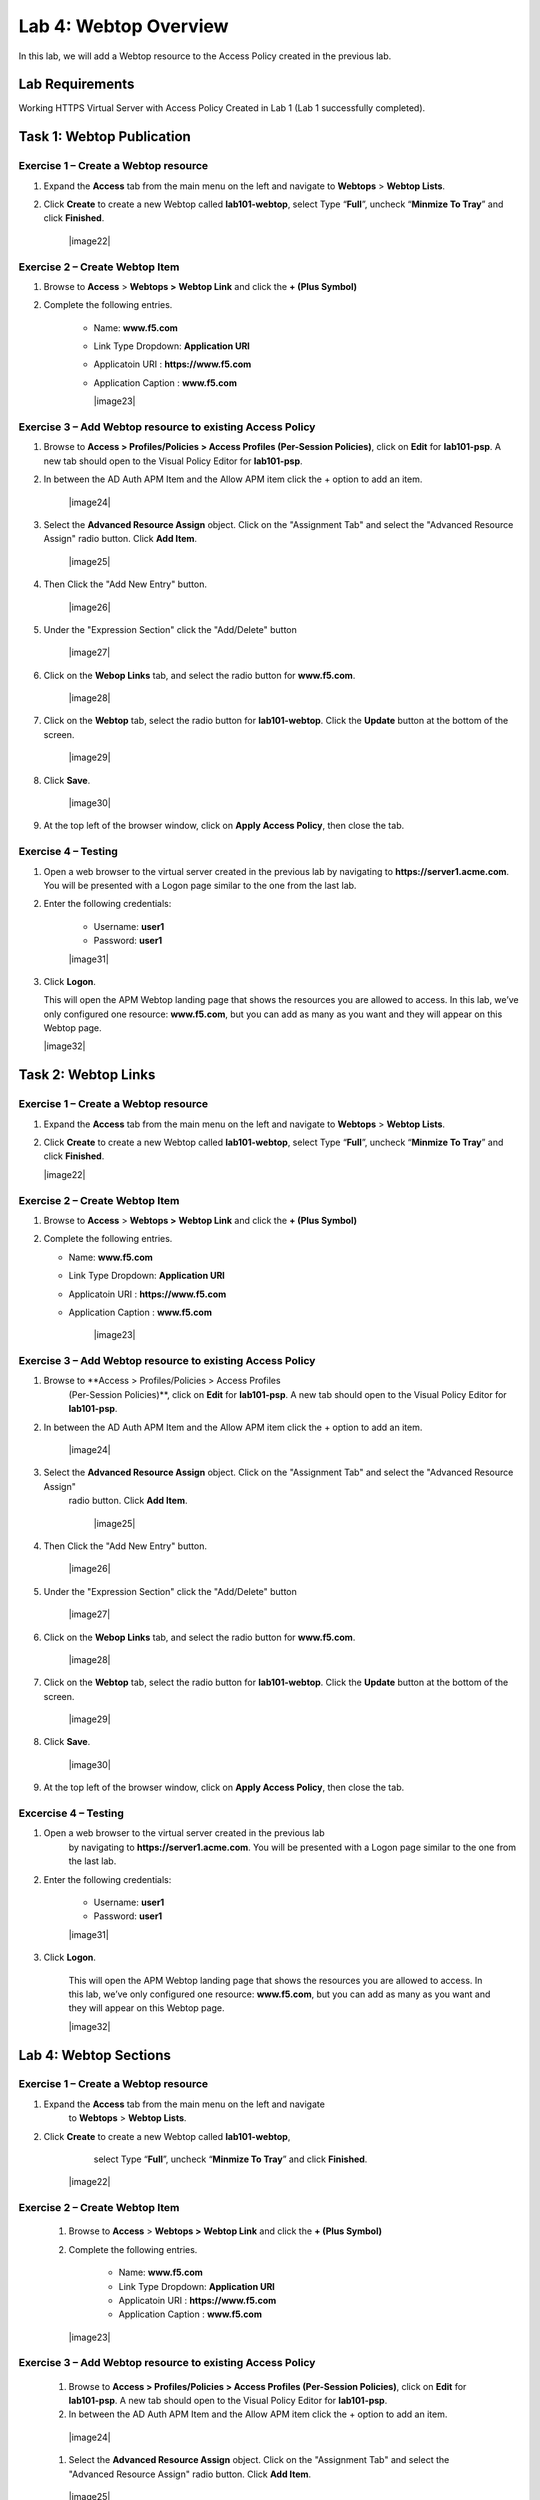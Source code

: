 Lab 4: Webtop Overview
============================================

In this lab, we will add a Webtop resource to the Access Policy
created in the previous lab.

Lab Requirements
----------------

Working HTTPS Virtual Server with Access Policy Created in Lab 1 (Lab 1 successfully completed).

Task 1: Webtop Publication
----------------------------

Exercise 1 – Create a Webtop resource
^^^^^^^^^^^^^^^^^^^^^^^^^^^^^^^^^^^^^^^

#. Expand the **Access** tab from the main menu on the left and navigate
   to **Webtops** > **Webtop Lists**.

#. Click **Create** to create a new Webtop called **lab101-webtop**,
   select Type “\ **Full**\ ”, uncheck “\ **Minmize To Tray**\ ” and
   click **Finished**.

	|image22|



Exercise 2 – Create Webtop Item
^^^^^^^^^^^^^^^^^^^^^^^^^^^^^^^^^

#. Browse to **Access** > **Webtops >** **Webtop Link** and click the **+ (Plus Symbol)**

#. Complete the following entries.

      - Name: **www.f5.com**
      - Link Type Dropdown: **Application URI**
      - Applicatoin URI : **https://www.f5.com**
      - Application Caption : **www.f5.com**

	|image23|


Exercise 3 – Add Webtop resource to existing Access Policy
^^^^^^^^^^^^^^^^^^^^^^^^^^^^^^^^^^^^^^^^^^^^^^^^^^^^^^^^^^^^^^

#. Browse to **Access > Profiles/Policies > Access Profiles
   (Per-Session Policies)**, click on **Edit** for **lab101-psp**. A
   new tab should open to the Visual Policy Editor for **lab101-psp**.


#. In between the AD Auth APM Item and the Allow APM item click the + option to add an item.

	|image24|

#. Select the **Advanced Resource Assign** object. Click on the "Assignment Tab" and select the "Advanced Resource Assign"
   radio button. Click **Add Item**.

	|image25|

#. Then Click the "Add New Entry" button.

	|image26|


#. Under the "Expression Section" click the "Add/Delete" button

	|image27|

#. Click on the **Webop Links** tab, and select the radio button for **www.f5.com**.

	|image28|
#. Click on the **Webtop** tab, select the radio button for **lab101-webtop**. Click the **Update** button at the bottom of the screen.

	|image29|


#. Click **Save**.

	|image30|

#. | At the top left of the browser window, click on **Apply Access
     Policy**, then close the tab.


Exercise 4 – Testing
^^^^^^^^^^^^^^^^^^^^^

#. Open a web browser to the virtual server created in the previous lab
   by navigating to **https://server1.acme.com**. You will be presented
   with a Logon page similar to the one from the last lab.

#. Enter the following credentials:

	- Username: **user1**
	- Password: **user1**

	|image31|

#. Click **Logon**.

   This will open the APM Webtop landing page that shows the resources you
   are allowed to access. In this lab, we’ve only configured one resource:
   **www.f5.com**, but you can add as many as you want and they will
   appear on this Webtop page.

   |image32|

Task 2: Webtop Links
----------------------

Exercise 1 – Create a Webtop resource
^^^^^^^^^^^^^^^^^^^^^^^^^^^^^^^^^^^^^^

#. Expand the **Access** tab from the main menu on the left and navigate
   to **Webtops** > **Webtop Lists**.

#. Click **Create** to create a new Webtop called **lab101-webtop**,
   select Type “\ **Full**\ ”, uncheck “\ **Minmize To Tray**\ ” and
   click **Finished**.

   |image22|



Exercise 2 – Create Webtop Item
^^^^^^^^^^^^^^^^^^^^^^^^^^^^^^^^^

#. Browse to **Access** > **Webtops >** **Webtop Link** and click the **+ (Plus Symbol)**

#. Complete the following entries.

   - Name: **www.f5.com**
   - Link Type Dropdown: **Application URI**
   - Applicatoin URI : **https://www.f5.com**
   - Application Caption : **www.f5.com**

   	|image23|


Exercise 3 – Add Webtop resource to existing Access Policy
^^^^^^^^^^^^^^^^^^^^^^^^^^^^^^^^^^^^^^^^^^^^^^^^^^^^^^^^^^^^^

#. Browse to **Access > Profiles/Policies > Access Profiles
      (Per-Session Policies)**, click on **Edit** for **lab101-psp**. A
      new tab should open to the Visual Policy Editor for **lab101-psp**.


#. In between the AD Auth APM Item and the Allow APM item click the + option to add an item.

   	|image24|

#. Select the **Advanced Resource Assign** object. Click on the "Assignment Tab" and select the "Advanced Resource Assign"
      radio button. Click **Add Item**.

   	|image25|

#. Then Click the "Add New Entry" button.

   	|image26|


#. Under the "Expression Section" click the "Add/Delete" button

   	|image27|

#. Click on the **Webop Links** tab, and select the radio button for **www.f5.com**.

   	|image28|

#. Click on the **Webtop** tab, select the radio button for **lab101-webtop**. Click the **Update** button at the bottom of the screen.

   	|image29|


#. Click **Save**.

   	|image30|

#. | At the top left of the browser window, click on **Apply Access
        Policy**, then close the tab.


Excercise 4 – Testing
^^^^^^^^^^^^^^^^^^^^^^^

#. Open a web browser to the virtual server created in the previous lab
      by navigating to **https://server1.acme.com**. You will be presented
      with a Logon page similar to the one from the last lab.

#. Enter the following credentials:

   	- Username: **user1**
   	- Password: **user1**

   	|image31|

#. Click **Logon**.

      This will open the APM Webtop landing page that shows the resources you
      are allowed to access. In this lab, we’ve only configured one resource:
      **www.f5.com**, but you can add as many as you want and they will
      appear on this Webtop page.

      |image32|

Lab 4: Webtop Sections
-----------------------

Exercise 1 – Create a Webtop resource
^^^^^^^^^^^^^^^^^^^^^^^^^^^^^^^^^^^^^^

#. Expand the **Access** tab from the main menu on the left and navigate
         to **Webtops** > **Webtop Lists**.

#. Click **Create** to create a new Webtop called **lab101-webtop**,
         select Type “\ **Full**\ ”, uncheck “\ **Minmize To Tray**\ ” and
         click **Finished**.

      	|image22|



Exercise 2 – Create Webtop Item
^^^^^^^^^^^^^^^^^^^^^^^^^^^^^^^^

      #. Browse to **Access** > **Webtops >** **Webtop Link** and click the **+ (Plus Symbol)**

      #. Complete the following entries.

            - Name: **www.f5.com**
            - Link Type Dropdown: **Application URI**
            - Applicatoin URI : **https://www.f5.com**
            - Application Caption : **www.f5.com**

      	|image23|


Exercise 3 – Add Webtop resource to existing Access Policy
^^^^^^^^^^^^^^^^^^^^^^^^^^^^^^^^^^^^^^^^^^^^^^^^^^^^^^^^^^^^

      #. Browse to **Access > Profiles/Policies > Access Profiles
         (Per-Session Policies)**, click on **Edit** for **lab101-psp**. A
         new tab should open to the Visual Policy Editor for **lab101-psp**.


      #. In between the AD Auth APM Item and the Allow APM item click the + option to add an item.

      	|image24|

      #. Select the **Advanced Resource Assign** object. Click on the "Assignment Tab" and select the "Advanced Resource Assign"
         radio button. Click **Add Item**.

      	|image25|

      #. Then Click the "Add New Entry" button.

      	|image26|


      #. Under the "Expression Section" click the "Add/Delete" button

      	|image27|

      #. Click on the **Webop Links** tab, and select the radio button for **www.f5.com**.

      	|image28|
      #. Click on the **Webtop** tab, select the radio button for **lab101-webtop**. Click the **Update** button at the bottom of the screen.

      	|image29|


      #. Click **Save**.

      	|image30|

      #. | At the top left of the browser window, click on **Apply Access
           Policy**, then close the tab.


Exercise 4 – Testing
^^^^^^^^^^^^^^^^^^^^^^^

      #. Open a web browser to the virtual server created in the previous lab
         by navigating to **https://server1.acme.com**. You will be presented
         with a Logon page similar to the one from the last lab.

      #. Enter the following credentials:

      	- Username: **user1**
      	- Password: **user1**

      	|image31|

      #. Click **Logon**.

         This will open the APM Webtop landing page that shows the resources you
         are allowed to access. In this lab, we’ve only configured one resource:
         **www.f5.com**, but you can add as many as you want and they will
         appear on this Webtop page.

         |image32|
